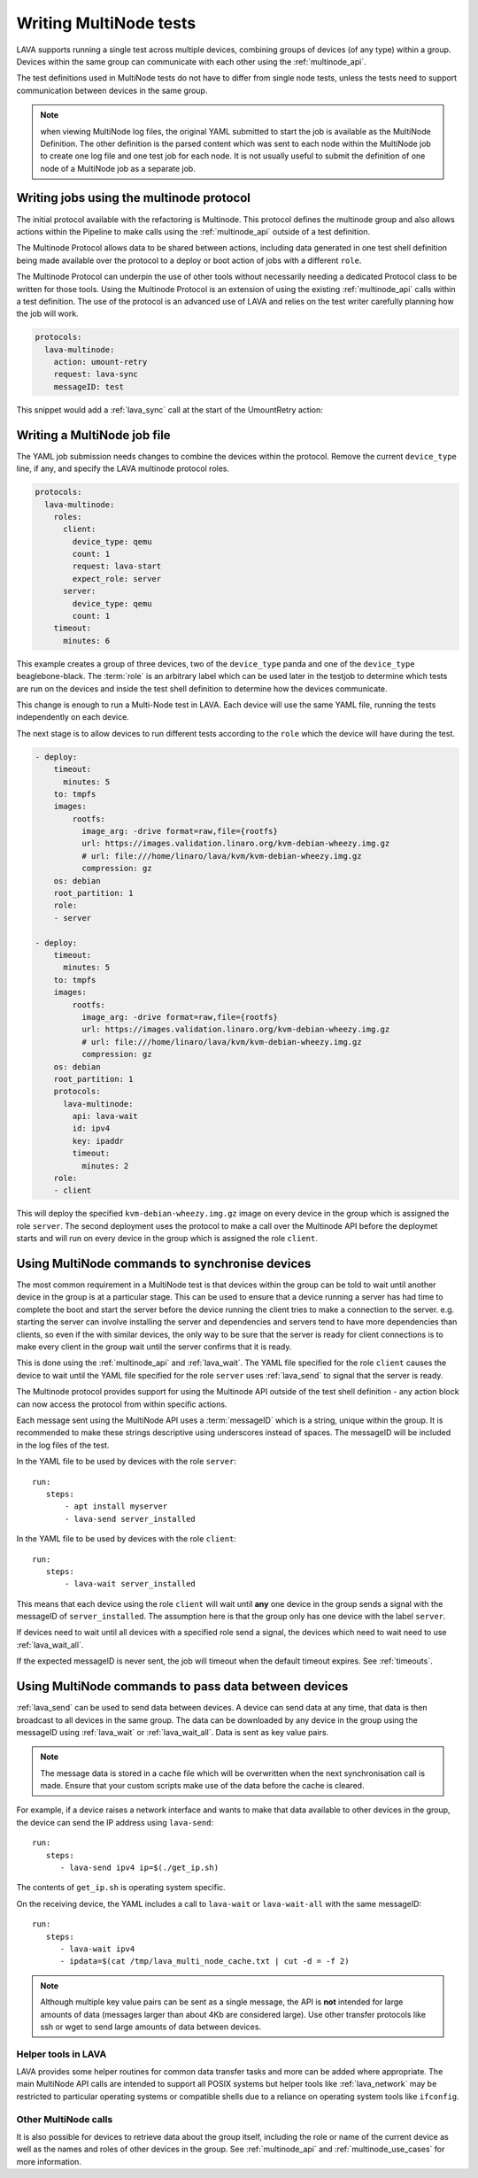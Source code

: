 .. _writing_multinode:

Writing MultiNode tests
#######################

LAVA supports running a single test across multiple devices, combining
groups of devices (of any type) within a group. Devices within the
same group can communicate with each other using the :ref:`multinode_api`.

The test definitions used in MultiNode tests do not have to differ from
single node tests, unless the tests need to support communication
between devices in the same group.

.. note:: when viewing MultiNode log files, the original YAML submitted
          to start the job is available as the MultiNode Definition.
          The other definition is the parsed content which was sent to
          each node within the MultiNode job to create one log file and
          one test job for each node. It is not usually useful to submit
          the definition of one node of a MultiNode job as a separate job.

.. _writing_multinode_protocol:

Writing jobs using the multinode protocol
*****************************************

The initial protocol available with the refactoring is Multinode. This
protocol defines the multinode group and also allows actions within the
Pipeline to make calls using the :ref:`multinode_api` outside of a
test definition.

The Multinode Protocol allows data to be shared between actions, including
data generated in one test shell definition being made available over the
protocol to a deploy or boot action of jobs with a different ``role``.

The Multinode Protocol can underpin the use of other tools without
necessarily needing a dedicated Protocol class to be written for those
tools. Using the Multinode Protocol is an extension of using the existing
:ref:`multinode_api` calls within a test definition. The use of the
protocol is an advanced use of LAVA and relies on the test writer
carefully planning how the job will work.

.. code-block:: yaml

        protocols:
          lava-multinode:
            action: umount-retry
            request: lava-sync
            messageID: test

This snippet would add a :ref:`lava_sync` call at the start of the
UmountRetry action:

Writing a MultiNode job file
****************************

The YAML job submission needs changes to combine the devices within the
protocol. Remove the current ``device_type`` line, if any, and specify
the LAVA multinode protocol roles.

.. code-block:: yaml

  protocols:
    lava-multinode:
      roles:
        client:
          device_type: qemu
          count: 1
          request: lava-start
          expect_role: server
        server:
          device_type: qemu
          count: 1
      timeout:
        minutes: 6

This example creates a group of three devices, two of the ``device_type``
panda and one of the ``device_type`` beaglebone-black. The :term:`role` is an
arbitrary label which can be used later in the testjob to determine which
tests are run on the devices and inside the test shell definition to
determine how the devices communicate.

This change is enough to run a Multi-Node test in LAVA. Each device will
use the same YAML file, running the tests independently on each device.

The next stage is to allow devices to run different tests according to
the ``role`` which the device will have during the test.

.. code-block:: yaml

    - deploy:
        timeout:
          minutes: 5
        to: tmpfs
        images:
            rootfs:
              image_arg: -drive format=raw,file={rootfs}
              url: https://images.validation.linaro.org/kvm-debian-wheezy.img.gz
              # url: file:///home/linaro/lava/kvm/kvm-debian-wheezy.img.gz
              compression: gz
        os: debian
        root_partition: 1
        role:
        - server

    - deploy:
        timeout:
          minutes: 5
        to: tmpfs
        images:
            rootfs:
              image_arg: -drive format=raw,file={rootfs}
              url: https://images.validation.linaro.org/kvm-debian-wheezy.img.gz
              # url: file:///home/linaro/lava/kvm/kvm-debian-wheezy.img.gz
              compression: gz
        os: debian
        root_partition: 1
        protocols:
          lava-multinode:
            api: lava-wait
            id: ipv4
            key: ipaddr
            timeout:
              minutes: 2
        role:
        - client

This will deploy the specified ``kvm-debian-wheezy.img.gz`` image on every
device in the group which is assigned the role ``server``. The second
deployment uses the protocol to make a call over the Multinode API
before the deploymet starts and will run on every device in
the group which is assigned the role ``client``.

Using MultiNode commands to synchronise devices
***********************************************

The most common requirement in a MultiNode test is that devices within
the group can be told to wait until another device in the group is
at a particular stage. This can be used to ensure that a device running
a server has had time to complete the boot and start the server before
the device running the client tries to make a connection to the server.
e.g. starting the server can involve installing the server and dependencies
and servers tend to have more dependencies than clients, so even if the
with similar devices, the only way to be sure that the server is ready
for client connections is to make every client in the group wait until
the server confirms that it is ready.

This is done using the :ref:`multinode_api` and :ref:`lava_wait`. The
YAML file specified for the role ``client`` causes the device to wait
until the YAML file specified for the role ``server`` uses
:ref:`lava_send` to signal that the server is ready.

The Multinode protocol provides support for using the Multinode API
outside of the test shell definition - any action block can now access
the protocol from within specific actions.

Each message sent using the MultiNode API uses a :term:`messageID` which
is a string, unique within the group. It is recommended to make these
strings descriptive using underscores instead of spaces. The messageID
will be included in the log files of the test.

In the YAML file to be used by devices with the role ``server``::

 run:
    steps:
        - apt install myserver
        - lava-send server_installed

In the YAML file to be used by devices with the role ``client``::

 run:
    steps:
        - lava-wait server_installed

This means that each device using the role ``client`` will wait until
**any** one device in the group sends a signal with the messageID of
``server_installed``. The assumption here is that the group only has
one device with the label ``server``.

If devices need to wait until all devices with a specified role send a
signal, the devices which need to wait need to use :ref:`lava_wait_all`.

If the expected messageID is never sent, the job will timeout when the
default timeout expires. See :ref:`timeouts`.

Using MultiNode commands to pass data between devices
*****************************************************

:ref:`lava_send` can be used to send data between devices. A device can
send data at any time, that data is then broadcast to all devices in the
same group. The data can be downloaded by any device in the group using
the messageID using :ref:`lava_wait` or :ref:`lava_wait_all`. Data is
sent as key value pairs.

.. note:: The message data is stored in a cache file which will be
   overwritten when the next synchronisation call is made. Ensure
   that your custom scripts make use of the data before the cache
   is cleared.

For example, if a device raises a network interface and wants to make
that data available to other devices in the group, the device can send
the IP address using ``lava-send``::

 run:
    steps:
       - lava-send ipv4 ip=$(./get_ip.sh)

The contents of ``get_ip.sh`` is operating system specific.

On the receiving device, the YAML includes a call to ``lava-wait``
or ``lava-wait-all`` with the same messageID::

 run:
    steps:
       - lava-wait ipv4
       - ipdata=$(cat /tmp/lava_multi_node_cache.txt | cut -d = -f 2)

.. note:: Although multiple key value pairs can be sent as a single message,
   the API is **not** intended for large amounts of data (messages larger
   than about 4Kb are considered large). Use other transfer protocols
   like ssh or wget to send large amounts of data between devices.

Helper tools in LAVA
====================

LAVA provides some helper routines for common data transfer tasks and
more can be added where appropriate. The main MultiNode API calls are
intended to support all POSIX systems but helper tools like
:ref:`lava_network` may be restricted to particular operating
systems or compatible shells due to a reliance on operating system
tools like ``ifconfig``.

Other MultiNode calls
=====================

It is also possible for devices to retrieve data about the group itself,
including the role or name of the current device as well as the names
and roles of other devices in the group. See :ref:`multinode_api` and
:ref:`multinode_use_cases` for more information.

